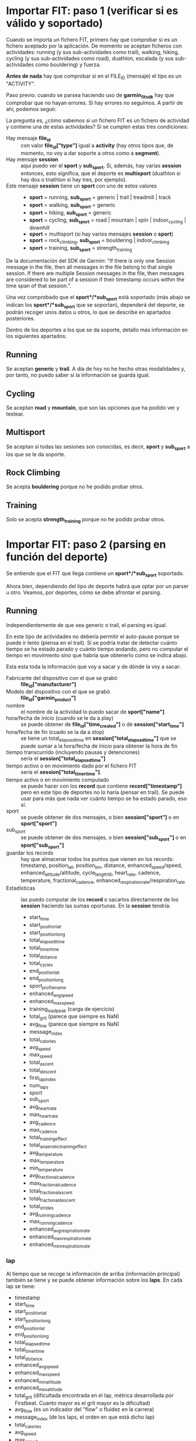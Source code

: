 * Importar FIT: paso 1 (verificar si es válido y soportado)
Cuando se importa un fichero FIT, primero hay que comprobar si es un fichero aceptado por la aplicación. De momento se aceptan ficheros con actividades: running (y sus sub-actividades como trail), walking, hiking, cycling (y sus sub-actividades como road), duathlon, escalada (y sus sub-actividades como bouldering) y fuerza.

*Antes de nada* hay que comprobar si en el FILE_ID (mensaje) el tipo es un "ACTIVITY".

Paso previo: cuando se parsea haciendo uso de *garmin_fit_sdk* hay que comprobar que no hayan errores. Si hay errores no seguimos. A partir de ahí, podemos seguir.

La pregunta es, ¿cómo sabemos si un fichero FIT es un fichero de actividad y contiene una de estas actividades? Si se cumplen estas tres condiciones:
- Hay mensaje *file_id* :: con valor *file_id["type"]* igual a *activity* (hay otros tipos que, de momento, no voy a dar soporte a otros como a *segment*).
- Hay mensaje *session* :: aquí puedo ver el *sport* y *sub_sport*. Si, además, hay varias *session* entonces, esto significa, que el deporte es *multisport* (duathlon si hay dos o triathlon si hay tres, por ejemplo).
- Este mensaje *session* tiene un *sport* con uno de estos valores ::
  - *sport* = running, *sub_sport* = generic | trail | treadmill | track
  - *sport* = walking, *sub_sport* = generic
  - *sport* = hiking, *sub_sport* = generic
  - *sport* = cycling, *sub_sport* = road | mountain | spin | indoor_cycling | downhill
  - *sport* = multisport (si hay varios mensajes *session* o *sport*)
  - *sport* = rock_climbing, *sub_sport* = bouldering | indoor_climbing
  - *sport* = training, *sub_sport* = strength_training

De la documentación del SDK de Garmin: "If there is only one Session message in the file, then all messages in the file belong to that single session. If there are multiple Session messages in the file, then messages are considered to be part of a session if their timestamp occurs within the time span of that session.".

Una vez comprobado que el *sport*/*sub_sport* está soportado (más abajo se indican los *sport*/*sub_sport* que se soportan), dependerá del deporte, se podrán recoger unos datos u otros, lo que se describe en apartados posteriores.

Dentro de los deportes a los que se da soporte, detallo más información en los siguientes apartados:

** Running
Se aceptan *generic* y *trail*. A día de hoy no he hecho otras modalidades y, por tanto, no puedo saber si la información se guarda igual.

** Cycling
Se aceptan *road* y *mountain*, que son las opciones que ha podido ver y testear.

** Multisport
Se aceptan si todas las sesiones son conocidas, es decir, *sport* y *sub_sport* a los que se le da soporte.

** Rock Climbing
Se acepta *bouldering* porque no he podido probar otros.

** Training
Solo se acepta *strength_training* porque no he podido probar otros.

* Importar FIT: paso 2 (parsing en función del deporte)
Se entiende que el FIT que llega contiene un *sport*/*sub_sport* soportado.

Ahora bien, dependiendo del tipo de deporte habrá que optar por un parser u otro. Veamos, por deportes, cómo se debe afrontar el parsing.

** Running
Independientemente de que sea generic o trail, el parsing es igual.

En este tipo de actividades no debería permitir el auto-pause porque se puede ir lento (piensa en el trail). Sí se podría tratar de detectar cuánto tiempo se ha estado parado y cuánto tiempo andando, pero no computar el tiempo en movimiento sino que habría que obtenerlo como se indica abajo.

Esta esta toda la información que voy a sacar y de dónde la voy a sacar:
- Fabricante del dispositivo con el que se grabó :: *file_id["manufacturer"]*
- Modelo del dispositivo con el que se grabó :: *file_id["garmin_product"]*
- nombre :: el nombre de la actividad lo puedo sacar de *sport["name"]*
- hora/fecha de inicio (cuando se le da a play) :: se puede obtener de *file_id["time_created"]* o de *session["start_time"]*
- hora/fecha de fin (cuado se la da a stop) :: se tiene un total_elapsed_time en *session["total_elapsed_time"]* que se puede sumar a la hora/fecha de inicio para obtener la hora de fin
- tiempo transcurrido (incluyendo pausas y detenciones) :: sería el *session["total_elapsed_time"]*
- tiempo activo o en movimiento dado por el fichero FIT :: sería el *session["total_timer_time"]*.
- tiempo activo o en movimiento computado :: se puede hacer con los *record* que contiene *record["timestamp"]* pero en este tipo de deportes no lo haría (pensar en trail). Se puede usar para más que nada ver cuánto tiempo se ha estado parado, eso sí.
- sport :: se puede obtener de dos mensajes, o bien *session["sport"]* o en *sport["sport"]*
- sub_sport :: se puede obtener de dos mensajes, o bien *session["sub_sport"]* o en *sport["sub_sport"]*
- guardar los records :: hay que almacenar todos los puntos que vienen en los records: timestamp, position_lat, position_lon, distance, enhanced_speed/speed, enhanced_altitude/altitude, cycle_length16, heart_rate, cadence, temperature, fractional_cadence, enhanced_respiration_rate/respiration_rate
- Estadísticas :: las puedo computar de los *record* o sacarlos directamente de los *session* haciendo las sumas oportunas. En la *session* tendría:
  - start_time
  - start_position_lat
  - start_position_long
  - total_elapsed_time
  - total_timer_time
  - total_distance
  - total_cycles
  - end_position_lat
  - end_position_long
  - sport_profile_name
  - enhanced_avg_speed
  - enhanced_max_speed
  - training_load_peak (carga de ejercicio)
  - total_grit (parece que siempre es NaN)
  - avg_flow (parece que siempre es NaN)
  - message_index
  - total_calories
  - avg_speed
  - max_speed
  - total_ascent
  - total_descent
  - first_lap_index
  - num_laps
  - sport
  - sub_sport
  - avg_heart_rate
  - max_heart_rate
  - avg_cadence
  - max_cadence
  - total_training_effect
  - total_anaerobic_training_effect
  - avg_temperature
  - max_temperature
  - min_temperature
  - avg_fractional_cadence
  - max_fractional_cadence
  - total_fractional_ascent
  - total_fractional_descent
  - total_strides
  - avg_running_cadence
  - max_running_cadence
  - enhanced_avg_respiration_rate
  - enhanced_max_respiration_rate
  - enhanced_min_respiration_rate

*** lap
Al tiempo que se recoge la información de arriba (información principal) también se tiene y se puede obtener información sobre los *laps*. En cada lap se tiene:
- timestamp
- start_time
- start_position_lat
- start_position_long
- end_position_lat
- end_position_long
- total_elapsed_time
- total_timer_time
- total_distance
- enhanced_avg_speed
- enhanced_max_speed
- enhanced_min_altitude
- enhanced_max_altitude
- total_grit (dificultada encontrada en el lap, métrica desarrollada por Firstbeat. Cuanto mayor es el grit mayor es la dificultad)
- avg_flow (es un indicador del "flow" o fluidez en la carrera)
- message_index (de los laps, el orden en que está dicho lap)
- total_calories
- avg_speed
- max_speed
- total_ascent
- total_descent
- wkt_step_index (índice de un entrenamiento estructurado o workout)
- avg_heart_rate
- max_heart_rate
- avg_cadence
- max_cadence
- lap_trigger (el desencadenante del lap: '0': 'manual', '1': 'time', '2': 'distance', '3': 'position_start', '4': 'position_lap', '5': 'position_waypoint', '6': 'position_marked', '7': 'session_end', '8': 'fitness_equipment'
- avg_temperature
- max_temperature
- avg_fractional_cadence
- max_fractional_cadence
- min_temperature
- total_fractional_ascent
- total_fractional_descent
- total_strides (número de pasos o zancadas)
- avg_running_cadence
- max_running_cadence

*** zones_target
No saco nada en claro aquí

*** training_file
Si existe este mensaje y su *type* es igual a "workout", entonces se tienen mensajes *workout*. Es un mensaje simple como este:

{
'timestamp': datetime.datetime(2023, 7, 25, 19, 9, 56, tzinfo=datetime.timezone.utc),

'serial_number': 696265001,

'time_created': datetime.datetime(2023, 6, 28, 12, 59, 36, tzinfo=datetime.timezone.utc),

'manufacturer': 'garmin',

'product': 65534,

'type': 'workout',

'garmin_product': 'connect'
}

*** workout
Es un mensaje con metainformación sobre el workout (los detalles están en los workout_step). Por ejemplo:

{
'capabilities': 32,
'wkt_name': '3x1km@3:30',
10: 0,
'num_valid_steps': 5,
'sport': 'running',
9: 0
}

Eso sí, el field "capabilities" parece que tiene una importancia bastante grande porque indica que, si es 32 su valor, se trata de un workout compatible con los campos "wkt_step_duration" y "wkt_step_target".

En resumen, cuando ves un valor "capabilities" de "32" en un mensaje "workout" en archivos FIT, indica que el entrenamiento estructurado está definido con pasos de duración y pasos de objetivo, lo que permite una estructura más detallada y personalizada para la actividad de entrenamiento.

*** workout_step
Estos mensajes están asociados con los lap. De hecho, las estadísticas se pueden obtener en los lap. Cuando se tiene un workout, en los lap se tiene un campo llamado *wkt_step_index* que se asocia con el *message_index* del workout_step.

Se pueden tener varios laps por cada workout_step. Por ejmplo: imagina que tienes un workout en el que vas a hacer 3km y, por tanto, habrán 3 laps de 1km. Esto se da en los workout que he creado en el que el calentamiento es abierto, hasta pulsar el botón de lap.

Así pues, si quiero sacar estadísticas de los pasos del workout voy a tener que sumar varios laps o, al menos, eso se puede dar.

NOTA: recuerda que estamos analizando el running. Para fuerza, si hay workout, veremos que se asocian con los *set* y no con los *lap* (recuerda que en los deportes de fuerza no hay laps).

Se pueden encontrar estos campos:
- message_index :: índice de este paso (así se puede buscar también el lap)
- duration_type :: se pueden buscar los valores posibles en el profile, dentro de 'wkt_step_duration', o eso creo
- target_type :: sus valores se pueden encontrar en 'wkt_step_target' en el profile
- intensity :: sus valores se pueden encontrar en el profile
- duration_value :: la duración
- custom_target_value_low ::
- custom_target_value_high ::
- duration_type ::
- duration_distance ::
- target_speed_zone ::
- custom_target_speed_low ::
- custom_target_speed_high ::
- duration_time ::
- exercise_category ::
- exercise_weight ::
- weight_display_unit ::

Aquí se mezclan campos que he encontrado en entrenamientos de running y training (fuerza). Puede que hayan más y no tienen por qué estar todos.

*** time_in_zone
Está asociado a cada uno de los lap así que hay que sumar para obtener estadísticas totales. En cada mensaje hay un campo llamado *reference_mesg* cuya valor puede ser "lap" en cuyo caso el campo *reference_index* se asociaría con el *message_index* del lap.

Ejemplo de mensaje (queda bastante claro qué es cada dato):

{
'timestamp': datetime.datetime(2023, 7, 25, 19, 14, 30, tzinfo=datetime.timezone.utc),

'time_in_hr_zone': [59.274, 108.998, 106.0, 0.0, 0.0, 0.0, 0.0],

'reference_mesg': 'lap',

'reference_index': 0,

'hr_zone_high_boundary': [102, 126, 140, 149, 157, 184],

'hr_calc_type': 'percent_lthr',

'max_heart_rate': 184,

'resting_heart_rate': 0,

'threshold_heart_rate': 157
}


** Walking
No debe haber diferencias con el deporte del running. Se aceptan todo tipo de sub-deportes.


** Hiking
Idéntico a walking.


** Cycling
Independientemente de que sea road o mountain, el parsing es igual.

En principio debería ser igual que en el caso del running y debería poder usar el mismo parsing con la salvedad que, en este caso, si lo deseo puedo computar el tiempo en movimiento a través de los **record** detectando pausas y paradas que no computen.


** Multisport
Un multisport se caracteriza porque hay varias sesiones y todas las sesiones son de un deporte soportado: running, cycling, walking, hiking.

Considerando estos dos campos que vienen en los mensajes *session*:
- first_lap_index
- num_laps

Y conociendo la hora de inicio, el tiempo transcurrido, la posición inicial y la posición final, debería ser sencillo extraer los *record* por cada sesión.
